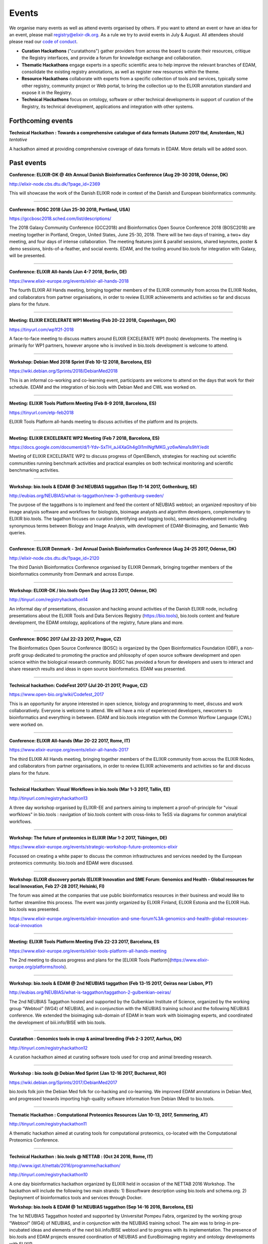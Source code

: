 Events
======
We organise many events as well as attend events organised by others.  If you want to attend an event or have an idea for an event, please mail `registry@elixir-dk.org <mailto:registry@elixir-dk.org>`_.  As a rule we try to avoid events in July & August.  All attendees should please read our `code of conduct <http://biotools.readthedocs.org/en/latest/events.html#codeofconduct>`_.

- **Curation Hackathons** ("curatathons") gather providers from across the board to curate their resources, critique the Registry interfaces, and provide a forum for knowledge exchange and collaboration. 
- **Thematic Hackathons** engage experts in a specific scientific area to help improve the relevant branches of EDAM, consolidate the existing registry annotations, as well as register new resources within the theme.
- **Resource Hackathons** collaborate with experts from a specific collection of tools and services, typically some other registry, community project or Web portal, to bring the collection up to the ELIXIR annotation standard and expose it in the Registry.   
- **Technical Hackathons** focus on ontology, software or other technical developments in support of curation of the Registry, its technical development, applications and integration with other systems.

Forthcoming events
------------------

**Technical Hackathon : Towards a comprehensive catalogue of data formats (Autumn 2017 tbd, Amsterdam, NL)**
*tentative*

A hackathon aimed at providing comprehensive coverage of data formats in EDAM.  More details will be added soon.




Past events
-----------

**Conference: ELIXIR-DK @ 4th Annual Danish Bioinformatics Conference (Aug 29-30 2018, Odense, DK)**

http://elixir-node.cbs.dtu.dk/?page_id=2369

This will showcase the work of the Danish ELIXIR node in context of the Danish and European bioinformatics community. 

------

**Conference: BOSC 2018 (Jun 25-30 2018, Portland, USA)**

https://gccbosc2018.sched.com/list/descriptions/

The 2018 Galaxy Community Conference (GCC2018) and Bioinformatics Open Source Conference 2018 (BOSC2018) are meeting together in Portland, Oregon, United States, June 25-30, 2018.  There will be two days of training, a two+ day meeting, and four days of intense collaboration.  The meeting features joint & parallel sessions, shared keynotes, poster & demo sessions, birds-of-a-feather, and social events. EDAM, and the tooling around bio.tools for integration with Galaxy, will be presented.

------

**Conference: ELIXIR All-hands (Jun 4-7 2018, Berlin, DE)**

https://www.elixir-europe.org/events/elixir-all-hands-2018

The fourth ELIXIR All Hands meeting, bringing together members of the ELIXIR community from across the ELIXIR Nodes, and collaborators from partner organisations, in order to review ELIXIR achievements and activities so far and discuss plans for the future. 

------

**Meeting: ELIXIR EXCELERATE WP1 Meeting (Feb 20-22 2018, Copenhagen, DK)**

https://tinyurl.com/wp1f2f-2018 

A face-to-face meeting to discuss matters around ELIXIR EXCELERATE WP1 (tools) developments.  The meeting is primarily for WP1 partners, however anyone who is involved in bio.tools development is welcome to attend. 

------

**Workshop: Debian Med 2018 Sprint (Feb 10-12 2018, Barcelona, ES)**

https://wiki.debian.org/Sprints/2018/DebianMed2018

This is an informal co-working and co-learning event, participants are welcome to attend on the days that work for their schedule.  EDAM and the integration of bio.tools with Debian Med and CWL was worked on.

------

**Meeting: ELIXIR Tools Platform Meeting (Feb 8-9 2018, Barcelona, ES)**

https://tinyurl.com/etp-feb2018

ELIXIR Tools Platform all-hands meeting to discuss activities of the platform and its projects.

------

**Meeting: ELIXIR EXCELERATE WP2 Meeting (Feb 7 2018, Barcelona, ES)**

https://docs.google.com/document/d/1-Ydv-SxTH_aJ4XaGh4g0I1mINgfMKG_yz6wNma1s9hY/edit

Meeting of ELIXIR EXCELERATE WP2 to discuss progress of OpenEBench, strategies for reaching out scientific communities running benchmark activities and practical examples on both technical monitoring and scientific benchmarking activities.

------

**Workshop: bio.tools & EDAM @ 3rd NEUBIAS taggathon (Sep 11-14 2017, Gothenburg, SE)**

http://eubias.org/NEUBIAS/what-is-taggathon/new-3-gothenburg-sweden/

The purpose of the taggathons is to implement and feed the content of NEUBIAS webtool; an organized repository of bio image analysis software and workflows for biologists, bioimage analysts and algorithm developers, complementary to ELIXIR bio.tools.  The tagathon focuses on curation (identifying and tagging tools), semantics development including synonymous terms between Biology and Image Analysis, with development of EDAM-Bioimaging, and Semantic Web queries.

------

**Conference: ELIXIR Denmark - 3rd Annual Danish Bioinformatics Conference (Aug 24-25 2017, Odense, DK)**

http://elixir-node.cbs.dtu.dk/?page_id=2120

The third Danish Bioinformatics Conference organised by ELIXIR Denmark, bringing together members of the bioinformatics community from Denmark and across Europe.

------

**Workshop: ELIXIR-DK / bio.tools Open Day (Aug 23 2017, Odense, DK)**

http://tinyurl.com/registryhackathon14

An informal day of presentations, discussion and hacking around activities of the Danish ELIXIR node, including presentations about the ELIXIR Tools and Data Services Registry (https://bio.tools), bio.tools content and feature development, the EDAM ontology, applications of the registry, future plans and more.

------

**Conference: BOSC 2017 (Jul 22-23 2017, Prague, CZ)**

The Bioinformatics Open Source Conference (BOSC) is organized by the Open Bioinformatics Foundation (OBF), a non-profit group dedicated to promoting the practice and philosophy of open source software development and open science within the biological research community. BOSC has provided a forum for developers and users to interact and share research results and ideas in open source bioinformatics. EDAM was presented.

------

**Technical hackathon: CodeFest 2017 (Jul 20-21 2017, Prague, CZ)**

https://www.open-bio.org/wiki/Codefest_2017

This is an opportunity for anyone interested in open science, biology and programming to meet, discuss and work collaboratively. Everyone is welcome to attend. We will have a mix of experienced developers, newcomers to bioinformatics and everything in between.  EDAM and bio.tools integration with the Common Worflow Language (CWL) were worked on.

------

**Conference: ELIXIR All-hands (Mar 20-22 2017, Rome, IT)**

https://www.elixir-europe.org/events/elixir-all-hands-2017

The third ELIXIR All Hands meeting, bringing together members of the ELIXIR community from across the ELIXIR Nodes, and collaborators from partner organisations, in order to review ELIXIR achievements and activities so far and discuss plans for the future.

------

**Technical Hackathon: Visual Workflows in bio.tools (Mar 1-3 2017, Tallin, EE)**

http://tinyurl.com/registryhackathon13

A three day workshop organised by ELIXIR-EE and partners aiming to implement a proof-of-principle for "visual worfklows" in bio.tools : navigation of bio.tools content with cross-links to TeSS via diagrams for common analytical workflows.

------

**Workshop: The future of proteomics in ELIXIR (Mar 1-2 2017, Tübingen, DE)**

https://www.elixir-europe.org/events/strategic-workshop-future-proteomics-elixir

Focussed on creating a white paper to discuss the common infrastructures and services needed by the European proteomics community.  bio.tools and EDAM were discussed.

------

**Workshop: ELIXIR discovery portals (ELIXIR Innovation and SME Forum: Genomics and Health - Global resources for local Innovation, Feb 27-28 2017, Helsinki, FI)**

The forum was aimed at the companies that use public bioinformatics resources in their business and would like to further streamline this process.  The event was jointly organized by ELIXIR Finland, ELIXIR Estonia and the ELIXIR Hub.  bio.tools was presented.

https://www.elixir-europe.org/events/elixir-innovation-and-sme-forum%3A-genomics-and-health-global-resources-local-innovation

------

**Meeting: ELIXIR Tools Platform Meeting (Feb 22-23 2017, Barcelona, ES**

https://www.elixir-europe.org/events/elixir-tools-platform-all-hands-meeting

The 2nd meeting to discuss progress and plans for the [ELIXIR Tools Platform](https://www.elixir-europe.org/platforms/tools).

------

**Workshop: bio.tools & EDAM @ 2nd NEUBIAS taggathon (Feb 13-15 2017, Oeiras near Lisbon, PT)**

http://eubias.org/NEUBIAS/what-is-taggathon/taggathon-2-gulbenkian-oeiras/

The 2nd NEUBIAS Taggathon hosted and supported by the Gulbenkian Institute of Science, organized by the working group “Webtool” (WG4) of NEUBIAS, and in conjunction with the NEUBIAS training school and the following NEUBIAS conference. We extended the bioimaging sub-domain of EDAM in team work with bioimaging experts, and coordinated the development of biii.info/BISE with bio.tools.

------

**Curatathon : Genomics tools in crop & animal breeding (Feb 2-3 2017, Aarhus, DK)**

http://tinyurl.com/registryhackathon12

A curation hackathon aimed at curating software tools used for crop and animal breeding research.

------

**Workshop : bio.tools @ Debian Med Sprint (Jan 12-16 2017, Bucharest, RO)**

https://wiki.debian.org/Sprints/2017/DebianMed2017

bio.tools folk join the Debian Med folk for co-hacking and co-learning. We improved EDAM annotations in Debian Med, and progressed towards importing high-quality software information from Debian (Med) to bio.tools.

------

**Thematic Hackathon : Computational Proteomics Resources (Jan 10-13, 2017, Semmering, AT)**

http://tinyurl.com/registryhackathon11

A thematic hackathon aimed at curating tools for computational proteomics, co-located with the Computational Proteomics Conference.  

------

**Technical Hackathon : bio.tools @ NETTAB : (Oct 24 2016, Rome, IT)**

http://www.igst.it/nettab/2016/programme/hackathon/ 

http://tinyurl.com/registryhackathon10

A one day bioinformatics hackathon organized by ELIXIR held in occasion of the NETTAB 2016 Workshop.  The hackathon will include the following two main strands: 1) Biosoftware description using bio.tools and schema.org.  2) Deployment of bioinformatics tools and services through Docker.


**Workshop: bio.tools & EDAM @ 1st NEUBIAS taggathon (Sep 14-16 2016, Barcelona, ES)**

The 1st NEUBIAS Taggathon hosted and supported by Universitat Pompeu Fabra, organized by the working group “Webtool” (WG4) of NEUBIAS, and in conjunction with the NEUBIAS training school. The aim was to bring-in pre-incubated ideas and elements of the next biii.info/BISE webtool and to progress with its implementation. The presence of bio.tools and EDAM projects ensured coordination of NEUBIAS and EuroBioimaging registry and ontology developments with ELIXIR.

http://eubias.org/NEUBIAS/?page_id=228  

------

**Conference: ELIXIR-DK @ ECCB (Sep 3-7 2016, The Hague, NL)**

http://www.eccb2016.org/ 

ELIXIR-DK will have a booth at ECCB and will showcase the work of the Danish ELIXIR node including the ELIXIR Tools & Data Services Registry (dev.bio.tools) and the EDAM ontology.

------

**Conference: ELIXIR-DK @ 2nd Annual Danish Bioinformatics Conference (Aug 25-26 2016, Odense, DK)**

http://www.conferencemanager.dk/DKBiC-2016/home.html 

ELIXIR-DK will have a booth at DKBC and will showcase the work of the Danish ELIXIR node including the ELIXIR Tools & Data Services Registry (dev.bio.tools) and the EDAM ontology.

------

**Workshop : ELIXIR-DK / bio.tools Open Day (Aug 24 2016, Syddansk Universitet, DK)** 

http://tinyurl.com/registryhackathon9

An informal day of presentations, discussion and hacking, combining two events in one: 1) ELIXIR-DK staff technical get-together and 2) bio.tools workshop.

------

**Conference: ELIXIR-DK @ IMSB 2016 (Jul 8-12 2016, Orlando, USA)**

https://www.iscb.org/ismb2016

ELIXIR-DK will have a booth at IMSB 2016 and will showcase the work of the Danish ELIXIR node including the ELIXIR Tools & Data Services Registry (dev.bio.tools) and the EDAM ontology.

------

**Technical Hackathon : Tools, Workflows and Workbenches (May 18-20, 2016, Institut Pasteur, Paris, FR)**

http://tinyurl.com/registryhackathon8

A hackathon bringing together developers from key technical projects from ELIXIR and beyond including: the ELIXIR Tools & Data Services Registry (bio.tools), workbench/workflow projects (CWL, Galaxy, Taverna, Arvados), bioinformatics container solutions and registries, and the EDAM ontology.

------

**Resource Hackathon : ELIXIR-SI  Tools & Data Services (Apr 8, 2016, University of Ljubljana, SI)**

ELIXIR-SI Registry Hackathon will take place on Apr 8, 2016 12-18h at the Faculty of Computer and Information Science (room PR05). The aim of the hackathon is to register Slovenian Bioinformatics Resources and create a national catalogue of Bioinformatics Tools and Data Services. 

------

**Thematic Hackathon : Metagenomics Training Resources (Apr 7-8, 2016, EMBL-EBI, UK)**

Organised in collaboration with the GOBLET and the ELIXIR Training Platform.

------

**Resource Hackathon : French Tools & Data Services (Mar 24-25, 2016, Gif-sur-Yvette, FR)**

http://tinyurl.com/registryhackathon6

A hackathon bringing together representatives of French bioinformatics communities with the ELIXIR Tools & Data Services Registry, dedicated to the description and cataloguing of French tools and services, to boost their discovery and utility.

------

**Resource Hackathon : Norwegian Tools & Data Services (Mar 16-18, 2016, NTNU Trondheim, NO)**

A hackathon bringing together representatives of Norwegian bioinformatics communities with the ELIXIR Tools & Data Services Registry, dedicated to the description and cataloguing of Norway tools and services, to boost their discovery and utility.

------

**Resource Hackathon : bio.tools @ Debian Med Sprint (Feb 4-7 2016, Lyngby, DK)**

https://wiki.debian.org/Sprints/2016/DebianMed2016

A resource hackathon focussed on curation and software development towards annotation and registration of tool packages from Debian Med. Annotation of Debian Med packages with EDAM.

------

**Resource Hackathon : EMBL EBI tools (Jan 27-28 2016, EMBL EBI, UK)**

A mini-hackathon aimed at curation of EMBL EBI software tools.

------

**Resource Hackathon : de.NBI EDAM Codefest (Jan 19-20 2016, Freiburg Uni., DE)**

http://tinyurl.com/registryhackathon7

This hackathon, organised by University of Freiburg, will focus on 1) annotation of de.NBI tools and services, 2) ELIXIR Registry and registration process and 3) Publishing tools in the ELIXIR Registry.  

------

**Technical Hackathon : EDAM development heuristics (Dec 1-4 2015, Amsterdam, NL)**

http://tinyurl.com/registryhackathon5

This hackathon aimed at preparing EDAM for scaling with registry growth.  The focus was to enumerate EDAM development heuristics to ensure usability, identify desirable clean-ups, and to devise quality assurance methods, including usability benchmarking in different scenarios.  It also included a thematic session focussing on protein structural biology and the WHAT-IF package.

------

**Curatathon : bio.tools curation (Nov 4-6 2015, Brno, CZ)**

http://tinyurl.com/registryhackathon3

The second in the series, will aim for representation in the registry of all ELIXIR nodes, including new partners from Spain, Netherlands, Sweden and Finland, and other key resources beyond ELIXIR.

------

**Thematic Hackathon : RNA analysis (Sep 23-25 2015, Copenhagen, DK).**

A thematic hackathon focussed on RNA analysis and seeking to establish an ELIXIR RNA Tools Consortium that the Registry can draw upon in the future.

------

**Thematic Hackathon : defining good practice for resource annotation and registry curation (Aug 23-25 2015, Tallin, EE).**

http://tinyurl.com/registryhackathon4

A three day workshop organised and financed by ELIXIR-EE aiming to identify relevant processes and good practice for the annotation and curation of resources for their integration into the emerging ELIXIR infrastructure, focussed on next generation sequencing (NGS) analysis and the SeqWIKI Resource Hub.

------

**Technical Hackathon - EDAM Development & Governance (Mar 11-13 2015, Lyngby, DK)**

http://tinyurl.com/registryhackathon2

Focused on EDAM technical maintenance and usability, and produced a mock-up of tooling to assure optimal usage of EDAM for registry curation.

------

**Curatathon - Registration of Tool & Data Services (Nov 19-21 2014, Lyngby, DK)**

http://tinyurl.com/registryhackathon

Gathered representatives of institutes and key projects within ELIXIR and beyond. The participants performed a valuable pre-release critique of the Registry mechanism and interfaces, and added more than 300 resources to the content. 

------

**Mobyle, EDAM and Service Registry hackathon (Jun 17-18 2014, Paris, FR)**

------

**Workshop - ELIXIR, BioMedBridges & RDA Workshop: A common vocabulary to classify resources in the life sciences (Oct 7-8 2014, Brussels, NL)**

http://www.biomedbridges.eu/news/workshop-common-vocabulary-classify-resources-life-sciences

------

**ALLBIO Workshop - Metagenomics & interoperability (Apr 10-12 2014, Amsterdam, NL)**

------

**BioMedBridges AGM Tools Workshop (Mar 9-12 2014, Florence, IT)**

------

**bio.tools @ Debian Med Sprint (Jan 31-Feb 3 2014, Aberdeen, UK)**

------

**ELIXIR/BioMedBridges Workshop on Tool Registries (Oct 16-18 2013,  CBS-DTU, DK)**

------

**BioMedBridges Registry Workshop (May 8 2013, Imperial College, UK)**

------

**AllBio / EMBRACE Continuity Workshop (Mar 18-20 2013, Amsterdam, NL)**

------

**BioMedBridges AGM Registry Workshop (Mar 11-12 2013, Dusseldorf, DE)**

------

**EDAM hackathon (Oct 9-13 2012, EMBL-EBI, UK)**

------

**AllBio workshop - Â¡Â°Web services for improved interoperability in bioinformaticsÂ¡Â± (Oct 2-5 2012, Munich, DE)**



Code of Conduct
---------------
We respectfully ask all attendees at meetings to conduct themselves in a way that maintains focus, respect, order - and enjoyment!  Suggestions include:

- Bear in mind that you are as responsible for the success of the meeting as anyone else.
- Stick to the meeting agenda if stipulated (most of our meetings do not have rigid agendas). 
- Remain focused on the task at hand.
- Come prepared.
- Use an analytic, facts-based approach to problem solving whenever possible.
- Manage meeting time wisely.
- Brainstorm when fresh ideas are in short supply or complex problems present challenges.
- Allow for the expression of every personÂ¡Â¯s ideas, and give all ideas a serious hearing.
- Listen carefully to each other, and be courteous.
- Accommodate disagreements and criticisms without hostility.
- Refrain from all personal attacks.
- Demonstrate flexibility.
- Make meetings enjoyable; employ humour and respect.
- Resolve conflict through compromise and consensus whenever possible.


